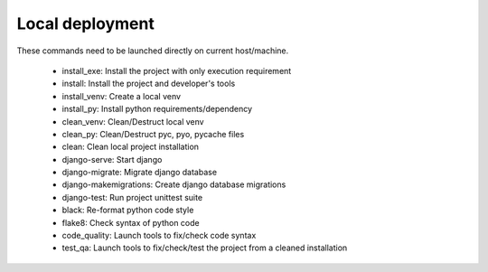 Local deployment
################

These commands need to be launched directly on current host/machine.

 * install_exe: Install the project with only execution requirement
 * install: Install the project and developer's tools
 * install_venv: Create a local venv
 * install_py: Install python requirements/dependency

 * clean_venv: Clean/Destruct local venv
 * clean_py: Clean/Destruct pyc, pyo, pycache files
 * clean: Clean local project installation

 * django-serve: Start django
 * django-migrate: Migrate django database
 * django-makemigrations: Create django database migrations
 * django-test: Run project unittest suite

 * black: Re-format python code style
 * flake8: Check syntax of python code
 * code_quality: Launch tools to fix/check code syntax
 * test_qa: Launch tools to fix/check/test the project from a cleaned installation
